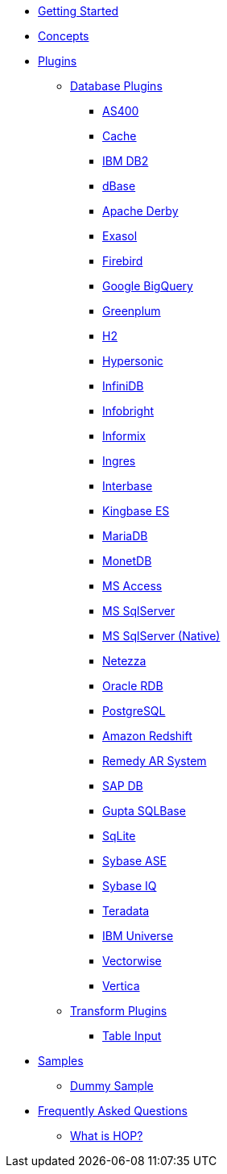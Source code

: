 * xref:getting-started.adoc[Getting Started]
* xref:concepts.adoc[Concepts]
* xref:plugins/plugins.adoc[Plugins]
** xref:plugins/database-plugins.adoc[Database Plugins]
*** xref:plugins/database/as400.adoc[AS400]
*** xref:plugins/database/cache.adoc[Cache]
*** xref:plugins/database/db2.adoc[IBM DB2]
*** xref:plugins/database/dbase.adoc[dBase]
*** xref:plugins/database/derby.adoc[Apache Derby]
*** xref:plugins/database/exasol.adoc[Exasol]
*** xref:plugins/database/firebird.adoc[Firebird]
*** xref:plugins/database/googlebigquery.adoc[Google BigQuery]
*** xref:plugins/database/greenplum.adoc[Greenplum]
*** xref:plugins/database/h2.adoc[H2]
*** xref:plugins/database/hypersonic.adoc[Hypersonic]
*** xref:plugins/database/infinidb.adoc[InfiniDB]
*** xref:plugins/database/infobright.adoc[Infobright]
*** xref:plugins/database/informix.adoc[Informix]
*** xref:plugins/database/ingres.adoc[Ingres]
*** xref:plugins/database/interbase.adoc[Interbase]
*** xref:plugins/database/kingbasees.adoc[Kingbase ES]
*** xref:plugins/database/mariadb.adoc[MariaDB]
*** xref:plugins/database/monetdb.adoc[MonetDB]
*** xref:plugins/database/msaccess.adoc[MS Access]
*** xref:plugins/database/mssql.adoc[MS SqlServer]
*** xref:plugins/database/mssqlnqtive.adoc[MS SqlServer (Native)]
*** xref:plugins/database/netezza.adoc[Netezza]
*** xref:plugins/database/oraclerdb.adoc[Oracle RDB]
*** xref:plugins/database/postgresql.adoc[PostgreSQL]
*** xref:plugins/database/redshift.adoc[Amazon Redshift]
*** xref:plugins/database/remedy-ar-system.adoc[Remedy AR System]
*** xref:plugins/database/sapdb.adoc[SAP DB]
*** xref:plugins/database/sqlbase.adoc[Gupta SQLBase]
*** xref:plugins/database/sqlite.adoc[SqLite]
*** xref:plugins/database/sybase.adoc[Sybase ASE]
*** xref:plugins/database/sybaseiq.adoc[Sybase IQ]
*** xref:plugins/database/teradata.adoc[Teradata]
*** xref:plugins/database/universe.adoc[IBM Universe]
*** xref:plugins/database/vectorwise.adoc[Vectorwise]
*** xref:plugins/database/vertica.adoc[Vertica]
** xref:plugins/transform-plugins.adoc[Transform Plugins]
*** xref:plugins/transforms/table-input/table-input.adoc[Table Input]
* xref:samples/plugins.adoc[Samples]
** xref:samples/dummy-plugins.adoc[Dummy Sample]
* xref:faq/faq.adoc[Frequently Asked Questions]
** xref:faq/faq1.adoc[What is HOP?]